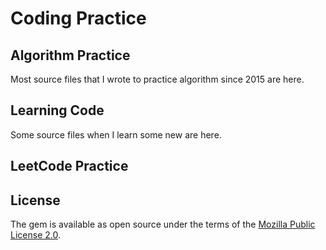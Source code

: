 * Coding Practice
** Algorithm Practice
  Most source files that I wrote to practice algorithm since 2015 are here.
  
** Learning Code
  Some source files when I learn some new are here.
  
** LeetCode Practice

** License
   The gem is available as open source under the terms of the [[https://www.mozilla.org/en-US/MPL/2.0/][Mozilla Public License 2.0]].
